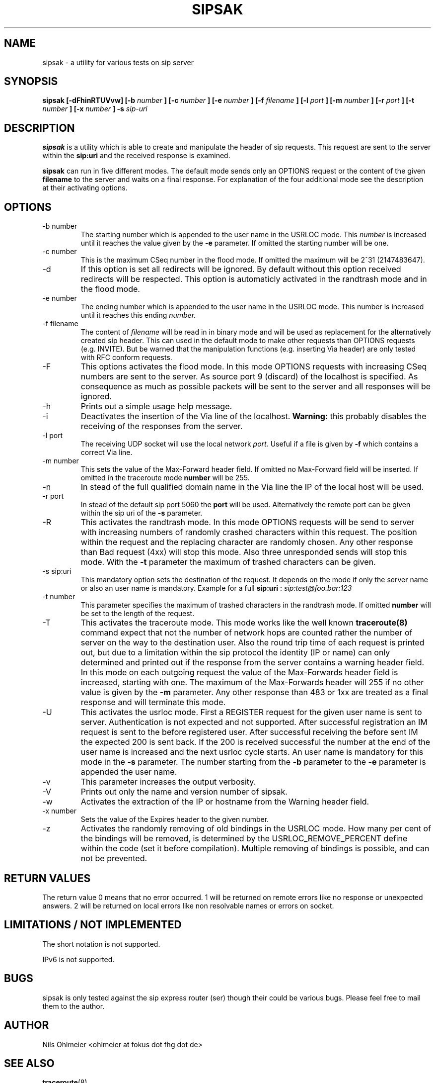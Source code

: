 .\" Process this file with
.\" groff -man -Tascii sipsak.1
.\"
.TH SIPSAK 1 "JULY 2002" Linux "User Manuals"
.SH NAME
sipsak \- a utility for various tests on sip server
.SH SYNOPSIS
.B sipsak [-dFhinRTUVvw] [-b
.I number 
.B ] [-c 
.I number 
.B ] [-e 
.I number 
.B ] [-f 
.I filename 
.B ] [-l 
.I port
.B ] [-m 
.I number
.B ] [-r 
.I port
.B ] [-t 
.I number 
.B ] [-x 
.I number
.B ] -s 
.I sip-uri
.SH DESCRIPTION
.B sipsak
is a utility which is able to create and manipulate the header of sip
requests. This request are sent to the server within the 
.BR sip:uri 
and the received response is examined.

.B sipsak
can run in five different modes. The default mode sends only an OPTIONS
request or the content of the given 
.BR filename 
to the server and waits on a final response. For explanation of the four
additional mode see the description at their activating options.
.SH OPTIONS
.IP "-b number"
The starting number which is appended to the user name in the USRLOC mode.
This 
.I number
is increased until it reaches the value given by the
.BR -e
parameter. If omitted the starting number will be one.
.IP "-c number"
This is the maximum CSeq number in the flood mode. If omitted the maximum
will be 2^31 (2147483647).
.IP -d
If this option is set all redirects will be ignored. By default without this 
option received redirects will be respected. This option is automaticly 
activated in the randtrash mode and in the flood mode.
.IP "-e number"
The ending number which is appended to the user name in the USRLOC mode.
This number is increased until it reaches this ending
.I number.
.IP "-f filename"
The content of 
.I filename
will be read in in binary mode and will be used as replacement for the
alternatively created sip header. This can used in the default mode to make
other requests than OPTIONS requests (e.g. INVITE). But be warned that
the manipulation functions (e.g. inserting Via header) are only tested
with RFC conform requests.
.IP -F
This options activates the flood mode. In this mode OPTIONS requests with
increasing CSeq numbers are sent to the server. As source port 9 (discard)
of the localhost is specified. As consequence as much as possible packets will
be sent to the server and all responses will be ignored.
.IP -h
Prints out a simple usage help message.
.IP -i
Deactivates the insertion of the Via line of the localhost. 
.B Warning: 
this probably disables the receiving of the responses from the server.
.IP "-l port"
The receiving UDP socket will use the local network 
.I port.
Useful if a file is given by 
.BR -f
which contains a correct Via line.
.IP "-m number"
This sets the value of the Max-Forward header field. If omitted no Max-Forward
field will be inserted. If omitted in the traceroute mode 
.BR number
will be 255.
.IP -n
In stead of the full qualified domain name in the Via line the IP of the
local host will be used.
.IP "-r port"
In stead of the default sip port 5060 the 
.BR port
will be used. Alternatively the remote port can be given within the sip uri of
the 
.BR -s
parameter.
.IP -R
This activates the randtrash mode. In this mode OPTIONS requests will be send
to server with increasing numbers of randomly crashed characters within this
request. The position within the request and the replacing character are 
randomly chosen. Any other response than Bad request (4xx) will stop this
mode. Also three unresponded sends will stop this mode. With the 
.BR -t
parameter the maximum of trashed characters can be given.
.IP "-s sip:uri"
This mandatory option sets the destination of the request. It depends on the
mode if only the server name or also an user name is mandatory. Example for a
full 
.BR sip:uri
: 
.I sip:test@foo.bar:123
.IP "-t number"
This parameter specifies the maximum of trashed characters in the randtrash 
mode. If omitted 
.BR number
will be set to the length of the request.
.IP -T
This activates the traceroute mode. This mode works like the well known
.BR traceroute(8) 
command expect that not the number of network hops are counted rather
the number of server on the way to the destination user. Also the round trip
time of each request is printed out, but due to a limitation within the
sip protocol the identity (IP or name) can only determined and printed
out if the response from the server contains a warning header field. In this
mode on each outgoing request the value of the Max-Forwards header field is
increased, starting with one. The maximum of the Max-Forwards header will 255
if no other value is given by the 
.BR -m
parameter. Any other response than 483 or 1xx are treated as a final response
and will terminate this mode.
.IP -U
This activates the usrloc mode. First a REGISTER request for the given 
user name is sent to server. Authentication is not expected and not 
supported. After successful registration an IM request is sent to the 
before registered user. After successful receiving the before sent IM the
expected 200 is sent back. If the 200 is received successful the number
at the end of the user name is increased and the next usrloc cycle starts.
An user name is mandatory for this mode in the 
.BR -s
parameter. The number starting from the 
.BR -b
parameter to the 
.BR -e
parameter is appended the user name.
.IP -v
This parameter increases the output verbosity.
.IP -V
Prints out only the name and version number of sipsak.
.IP -w
Activates the extraction of the IP or hostname from the Warning header field.
.IP "-x number"
Sets the value of the Expires header to the given number.
.IP -z
Activates the randomly removing of old bindings in the USRLOC mode. How many 
per cent of the bindings will be removed, is determined by the 
USRLOC_REMOVE_PERCENT define within the code (set it before compilation).
Multiple removing of bindings is possible, and can not be prevented.
.SH RETURN VALUES
The return value 0 means that no error occurred. 1 will be returned on remote
errors like no response or unexpected answers. 2 will be returned on local
errors like non resolvable names or errors on socket.
.SH LIMITATIONS / NOT IMPLEMENTED
The short notation is not supported.

IPv6 is not supported.
.SH BUGS
sipsak is only tested against the sip express router (ser) though their could
be various bugs. Please feel free to mail them to the author.
.SH AUTHOR
Nils Ohlmeier <ohlmeier at fokus dot fhg dot de>
.SH "SEE ALSO"
.BR traceroute (8)
